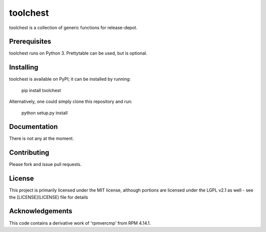 =========
toolchest
=========


toolchest is a collection of generic functions for release-depot.

Prerequisites
-------------

toolchest runs on Python 3. Prettytable can be used, but is optional.


Installing
----------

toolchest is available on PyPI; it can be installed by running:

  pip install toolchest

Alternatively, one could simply clone this repository and run:

  python setup.py install

Documentation
-------------

There is not any at the moment.

Contributing
------------

Please fork and issue pull requests.

License
-------

This project is primarily licensed under the MIT license, although
portions are licensed under the LGPL v2.1 as well - see the
[LICENSE](LICENSE) file for details

Acknowledgements
----------------

This code contains a derivative work of 'rpmvercmp' from RPM 4.14.1.
